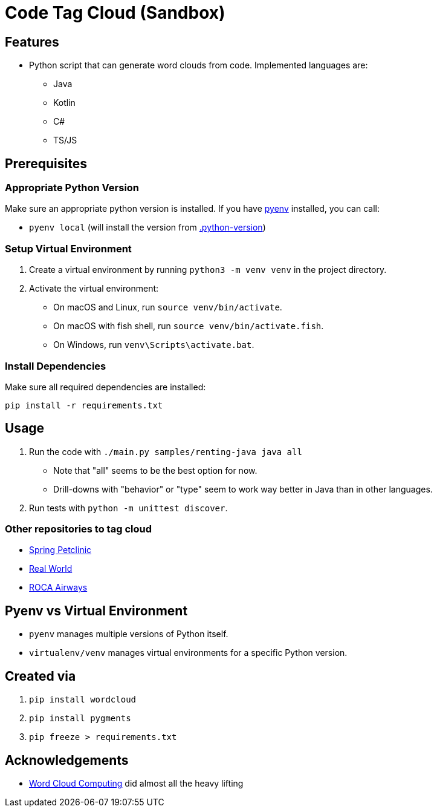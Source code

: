 = Code Tag Cloud (Sandbox)

== Features

* Python script that can generate word clouds from code. Implemented languages are:
** Java
** Kotlin
** C#
** TS/JS

== Prerequisites

=== Appropriate Python Version

Make sure an appropriate python version is installed. If you have link:https://github.com/pyenv/pyenv[pyenv] installed, you can call:

* `pyenv local` (will install the version from link:.python-version[.python-version])

=== Setup Virtual Environment
1. Create a virtual environment by running `python3 -m venv venv` in the project directory.
2. Activate the virtual environment:
   - On macOS and Linux, run `source venv/bin/activate`.
   - On macOS with fish shell, run `source venv/bin/activate.fish`.
   - On Windows, run `venv\Scripts\activate.bat`.

=== Install Dependencies

Make sure all required dependencies are installed:

`pip install -r requirements.txt`

== Usage

. Run the code with `./main.py samples/renting-java java all`
** Note that "all" seems to be the best option for now.
** Drill-downs with "behavior" or "type" seem to work way better in Java than in other languages.
. Run tests with `python -m unittest discover`.

=== Other repositories to tag cloud

* link:https://github.com/spring-projects/spring-petclinic[Spring Petclinic]
* link:https://github.com/gothinkster/realworld[Real World]
* link:https://github.com/innoq/roca-airways[ROCA Airways]

== Pyenv vs Virtual Environment

* `pyenv` manages multiple versions of Python itself.
* `virtualenv/venv` manages virtual environments for a specific Python version.

== Created via

. `pip install wordcloud`
. `pip install pygments`
. `pip freeze > requirements.txt`

== Acknowledgements

* link:https://www.feststelltaste.de/word-cloud-computing/[
Word Cloud Computing] did almost all the heavy lifting

